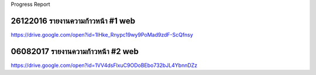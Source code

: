 .. _progress-report:

Progress Report

26122016 รายงานความก้าวหน้า #1 web
--------------------------------
https://drive.google.com/open?id=1IHke_Rnypc19wy9PoMad9zdF-ScQfnsy


06082017 รายงานความก้าวหน้า #2 web
----------------

https://drive.google.com/open?id=1VV4dsFlxuC9ODoBEbo732bJL4YbnnDZz
